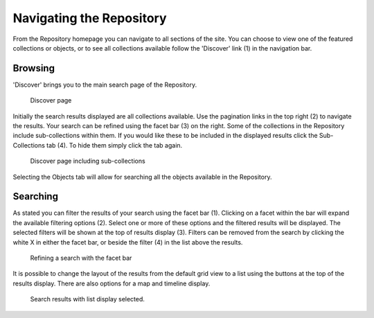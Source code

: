 Navigating the Repository
==========================

From the Repository homepage you can navigate to all sections of the site. You can choose to view
one of the featured collections or objects, or to see all collections available 
follow the 'Discover' link (1) in the navigation bar.

Browsing
---------
'Discover' brings you to the main search page of the Repository.

.. figure:: images/discover.png
   :alt: Discover page screenshot

   Discover page

Initially the search results displayed are all collections available. Use the pagination links in 
the top right (2) to navigate the results. Your search can be refined using the facet bar (3) on the right.
Some of the collections in the Repository include sub-collections within them. If you would like these
to be included in the displayed results click the Sub-Collections tab (4). To hide them simply click the tab
again.

.. figure:: images/subcollections.png
   :alt: Discover page with sub-collections included

   Discover page including sub-collections

Selecting the Objects tab will allow for searching all the objects available in the Repository.

Searching
----------
As stated you can filter the results of your search using the facet bar (1). Clicking on a facet within the bar will
expand the available filtering options (2). Select one or more of these options and the filtered results will be
displayed. The selected filters will be shown at the top of results display (3). Filters can be removed
from the search by clicking the white X in either the facet bar, or beside the filter (4) in the list 
above the results. 

.. figure:: images/facets.png
   :alt: Faceted search results

   Refining a search with the facet bar

It is possible to change the layout of the results from the default grid view to a list using the buttons
at the top of the results display. There are also options for a map and timeline display.

.. figure:: images/list-results.png
   :alt: Viewing results as list

   Search results with list display selected.
